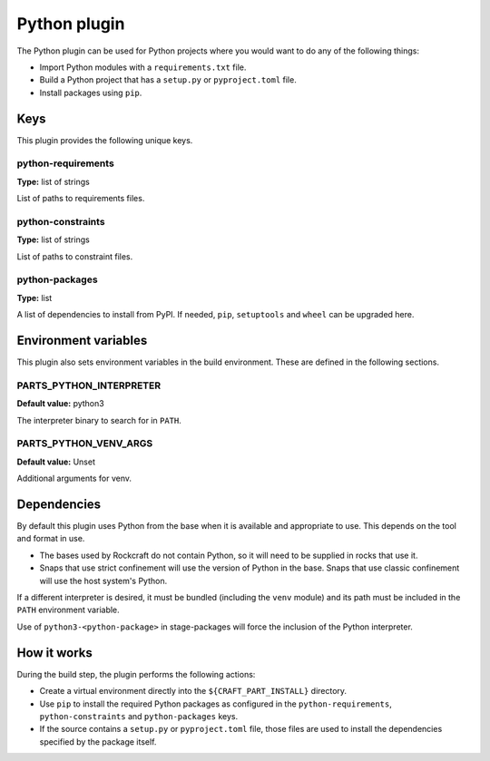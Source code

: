 .. _craft_parts_python_plugin:

Python plugin
=============

The Python plugin can be used for Python projects where you would want to do
any of the following things:

* Import Python modules with a ``requirements.txt`` file.
* Build a Python project that has a ``setup.py`` or ``pyproject.toml`` file.
* Install packages using ``pip``.


.. _craft_parts_python_plugin-keywords:

Keys
----

This plugin provides the following unique keys.


python-requirements
~~~~~~~~~~~~~~~~~~~

**Type:** list of strings

List of paths to requirements files.


python-constraints
~~~~~~~~~~~~~~~~~~

**Type:** list of strings

List of paths to constraint files.


python-packages
~~~~~~~~~~~~~~~

**Type:** list

A list of dependencies to install from PyPI. If needed, ``pip``,
``setuptools`` and ``wheel`` can be upgraded here.


.. _craft_parts_python_plugin-environment_variables:

Environment variables
---------------------

This plugin also sets environment variables in the build environment. These are
defined in the following sections.


PARTS_PYTHON_INTERPRETER
~~~~~~~~~~~~~~~~~~~~~~~~

**Default value:** python3

The interpreter binary to search for in ``PATH``.


PARTS_PYTHON_VENV_ARGS
~~~~~~~~~~~~~~~~~~~~~~

**Default value:** Unset

Additional arguments for venv.


.. _python-details-begin:

Dependencies
------------

By default this plugin uses Python from the base when it is available and
appropriate to use. This depends on the tool and format in use.

* The bases used by Rockcraft do not contain Python, so it will need to be
  supplied in rocks that use it.
* Snaps that use strict confinement will use the version of Python in the
  base. Snaps that use classic confinement will use the host system's Python.

If a different interpreter is desired, it must be bundled (including the
``venv`` module) and its path must be included in the ``PATH`` environment
variable.

Use of ``python3-<python-package>`` in stage-packages will force the
inclusion of the Python interpreter.


.. _python-details-end:

How it works
------------

During the build step, the plugin performs the following actions:

* Create a virtual environment directly into the ``${CRAFT_PART_INSTALL}``
  directory.
* Use ``pip`` to install the required Python packages as configured
  in the ``python-requirements``, ``python-constraints`` and
  ``python-packages`` keys.
* If the source contains a ``setup.py`` or ``pyproject.toml`` file, those
  files are used to install the dependencies specified by the package itself.
